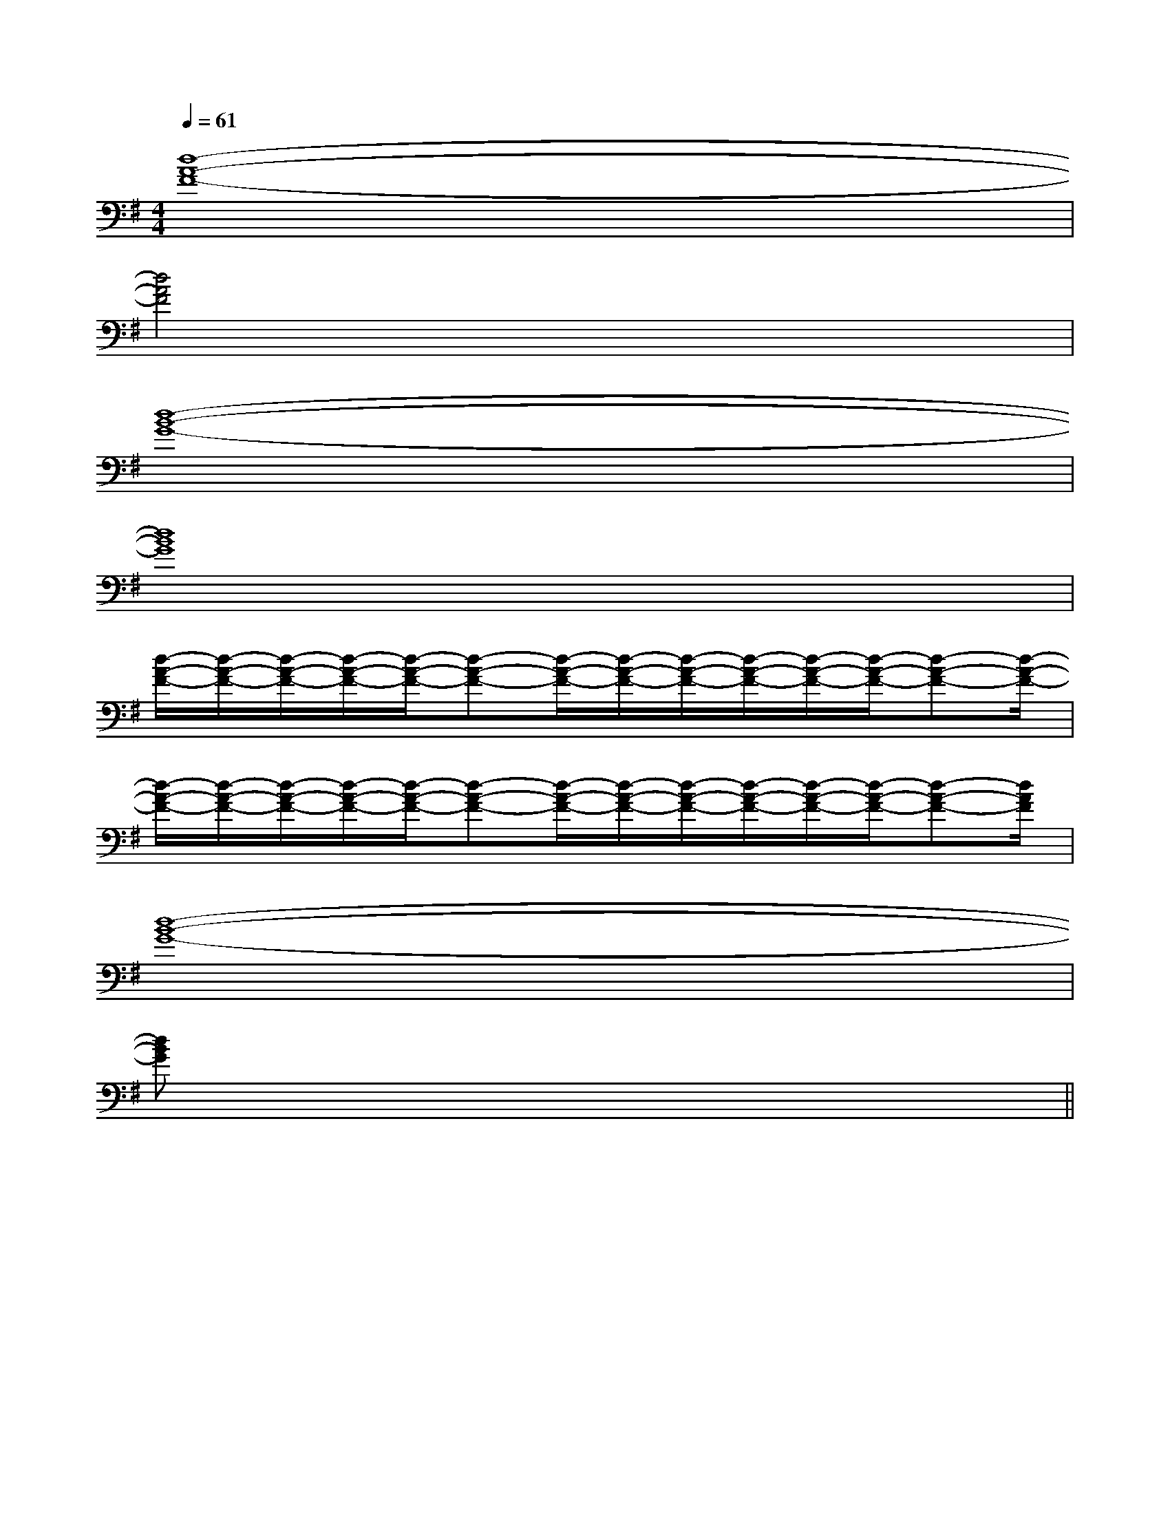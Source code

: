 X:1
T:
M:4/4
L:1/8
Q:1/4=61
K:G
%1sharps
%%MIDI program 0
V:1
%%MIDI program 0
[d8-A8-F8-]|
[d4A4F4]x4|
[d8-B8-G8-]|
[d8B8G8]|
[d/2-A/2-F/2-][d/2-A/2-F/2-][d/2-A/2-F/2-][d/2-A/2-F/2-][d/2-A/2-F/2-][d-A-F-][d/2-A/2-F/2-][d/2-A/2-F/2-][d/2-A/2-F/2-][d/2-A/2-F/2-][d/2-A/2-F/2-][d/2-A/2-F/2-][d-A-F-][d/2-A/2-F/2-]|
[d/2-A/2-F/2-][d/2-A/2-F/2-][d/2-A/2-F/2-][d/2-A/2-F/2-][d/2-A/2-F/2-][d-A-F-][d/2-A/2-F/2-][d/2-A/2-F/2-][d/2-A/2-F/2-][d/2-A/2-F/2-][d/2-A/2-F/2-][d/2-A/2-F/2-][d-A-F-][d/2A/2F/2]|
[d8-B8-G8-]|
[d8B8G8]||
|
|
|
|
|
|
|
|
|
|
|
|
|
|
<<<<<<<<<<<<<<<[G/2-E/2-B,/2-[G/2-E/2-B,/2-[G/2-E/2-B,/2-[G/2-E/2-B,/2-[G/2-E/2-B,/2-[G/2-E/2-B,/2-[G/2-E/2-B,/2-[G/2-E/2-B,/2-[G/2-E/2-B,/2-[G/2-E/2-B,/2-[G/2-E/2-B,/2-[G/2-E/2-B,/2-[G/2-E/2-B,/2-[G/2-E/2-B,/2-[G/2-E/2-B,/2-[F,2-C,2-F,,2-][F,2-C,2-F,,2-][F,2-C,2-F,,2-][F,2-C,2-F,,2-][F,2-C,2-F,,2-][F,2-C,2-F,,2-][F,2-C,2-F,,2-][F,2-C,2-F,,2-][F,2-C,2-F,,2-][F,2-C,2-F,,2-][F,2-C,2-F,,2-][F,2-C,2-F,,2-][F,2-C,2-F,,2-][F,2-C,2-F,,2-][F,2-C,2-F,,2-][d/2B/2-G/2][d/2B/2-G/2][d/2B/2-G/2][d/2B/2-G/2][d/2B/2-G/2][d/2B/2-G/2][d/2B/2-G/2][d/2B/2-G/2][d/2B/2-G/2][d/2B/2-G/2][d/2B/2-G/2][d/2B/2-G/2][d/2B/2-G/2][d/2B/2-G/2][d/2B/2-G/2][c/2=F/2[c/2=F/2[c/2=F/2[c/2=F/2[c/2=F/2[c/2=F/2[c/2=F/2[c/2=F/2[c/2=F/2[c/2=F/2[c/2=F/2[c/2=F/2[c/2=F/2[c/2=F/2[dBGG,,][dBGG,,][dBGG,,][dBGG,,][dBGG,,][dBGG,,][dBGG,,][dBGG,,][dBGG,,][dBGG,,][dBGG,,][dBGG,,][dBGG,,][dBGG,,][dBGG,,]-_A,]-_A,]-_A,]-_A,]-_A,]-_A,]-_A,]-_A,]-_A,]-_A,]-_A,]-_A,]-_A,]-_A,]-_A,][B/2-D/2-B,/2-G,/2-][B/2-D/2-B,/2-G,/2-][B/2-D/2-B,/2-G,/2-][B/2-D/2-B,/2-G,/2-][B/2-D/2-B,/2-G,/2-][B/2-D/2-B,/2-G,/2-][B/2-D/2-B,/2-G,/2-][B/2-D/2-B,/2-G,/2-][B/2-D/2-B,/2-G,/2-][B/2-D/2-B,/2-G,/2-][B/2-D/2-B,/2-G,/2-][B/2-D/2-B,/2-G,/2-][B/2-D/2-B,/2-G,/2-][B/2-D/2-B,/2-G,/2-][B/2-D/2-B,/2-G,/2-]G,/2-E,/2A,,/2-]G,/2-E,/2A,,/2-]G,/2-E,/2A,,/2-]G,/2-E,/2A,,/2-]G,/2-E,/2A,,/2-]G,/2-E,/2A,,/2-]G,/2-E,/2A,,/2-]G,/2-E,/2A,,/2-]G,/2-E,/2A,,/2-]G,/2-E,/2A,,/2-]G,/2-E,/2A,,/2-]G,/2-E,/2A,,/2-]G,/2-E,/2A,,/2-]G,/2-E,/2A,,/2-]G,/2-E,/2A,,/2-]F/2D/2G,/2]F/2D/2G,/2]F/2D/2G,/2]F/2D/2G,/2]F/2D/2G,/2]F/2D/2G,/2]F/2D/2G,/2]F/2D/2G,/2]F/2D/2G,/2]F/2D/2G,/2]F/2D/2G,/2]F/2D/2G,/2]F/2D/2G,/2]F/2D/2G,/2]F/2D/2G,/2]=E/2-C/2-]=E/2-C/2-]=E/2-C/2-]=E/2-C/2-]=E/2-C/2-]=E/2-C/2-]=E/2-C/2-]=E/2-C/2-]=E/2-C/2-]=E/2-C/2-]=E/2-C/2-]=E/2-C/2-]=E/2-C/2-]=E/2-C/2-]=E/2-C/2-][C3-A,3-E,3-][C3-A,3-E,3-][C3-A,3-E,3-][C3-A,3-E,3-][C3-A,3-E,3-][C3-A,3-E,3-][C3-A,3-E,3-][C3-A,3-E,3-][C3-A,3-E,3-][C3-A,3-E,3-][C3-A,3-E,3-][C3-A,3-E,3-][C3-A,3-E,3-][C3-A,3-E,3-][C3-A,3-E,3-][F-^D-B,[F-^D-B,[F-^D-B,[F-^D-B,[F-^D-B,[F-^D-B,[F-^D-B,[F-^D-B,[F-^D-B,[F-^D-B,[F-^D-B,[F-^D-B,[F-^D-B,[F-^D-B,[F-^D-B,^a/2g/2^a/2g/2^a/2g/2^a/2g/2^a/2g/2^a/2g/2^a/2g/2^a/2g/2^a/2g/2^a/2g/2^a/2g/2^a/2g/2^a/2g/2^a/2g/2G/2D/2B,/2G,/2]G/2D/2B,/2G,/2]G/2D/2B,/2G,/2]G/2D/2B,/2G,/2]G/2D/2B,/2G,/2]G/2D/2B,/2G,/2]G/2D/2B,/2G,/2]G/2D/2B,/2G,/2]G/2D/2B,/2G,/2]G/2D/2B,/2G,/2]G/2D/2B,/2G,/2]G/2D/2B,/2G,/2]G/2D/2B,/2G,/2]G/2D/2B,/2G,/2]G/2D/2B,/2G,/2][acA[acA[acA[acA[acA[acA[acA[acA[acA[acA[acA[acA[acA[acA[acA-A-]-A-]-A-]-A-]-A-]-A-]-A-]-A-]-A-]